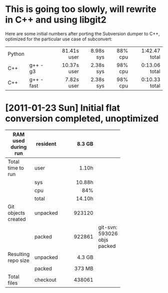 * This is going too slowly, will rewrite in C++ and using libgit2

  Here are some initial numbers after porting the Subversion dumper to C++,
  optimized for the particular use case of subconvert:

  |        |           |         <r> |       <r> |     <r> |           <r> |
  | Python |           | 81.41s user | 8.98s sys | 88% cpu | 1:42.47 total |
  | C++    | g++ -g3   | 10.37s user | 2.38s sys | 98% cpu | 0:13.06 total |
  | C++    | g++ -fast |  7.82s user | 2.38s sys | 98% cpu | 0:10.33 total |

* [2011-01-23 Sun] Initial flat conversion completed, unoptimized

  |                     |          |     <r8> |                             |
  | RAM used during run | resident |   8.3 GB |                             |
  |---------------------+----------+----------+-----------------------------|
  | Total time to run   | user     |    1.10h |                             |
  |                     | sys      |   10.88h |                             |
  |                     | cpu      |      84% |                             |
  |                     | total    |   14.10h |                             |
  |---------------------+----------+----------+-----------------------------|
  | Git objects created | unpacked |   923120 |                             |
  |                     | packed   |   922861 | git-svn: 593026 objs packed |
  |---------------------+----------+----------+-----------------------------|
  | Resulting repo size | unpacked |   4.3 GB |                             |
  |                     | packed   |   373 MB |                             |
  |---------------------+----------+----------+-----------------------------|
  | Total files         | checkout |   438061 |                             |
